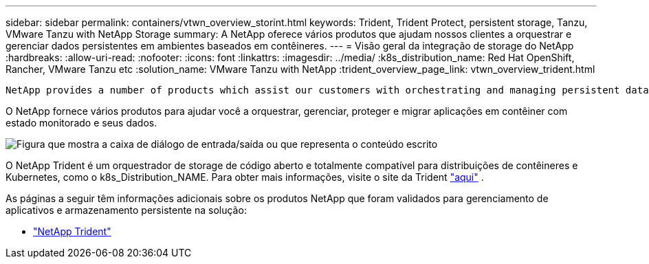 ---
sidebar: sidebar 
permalink: containers/vtwn_overview_storint.html 
keywords: Trident, Trident Protect, persistent storage, Tanzu, VMware Tanzu with NetApp Storage 
summary: A NetApp oferece vários produtos que ajudam nossos clientes a orquestrar e gerenciar dados persistentes em ambientes baseados em contêineres. 
---
= Visão geral da integração de storage do NetApp
:hardbreaks:
:allow-uri-read: 
:nofooter: 
:icons: font
:linkattrs: 
:imagesdir: ../media/
:k8s_distribution_name: Red Hat OpenShift, Rancher, VMware Tanzu etc
:solution_name: VMware Tanzu with NetApp
:trident_overview_page_link: vtwn_overview_trident.html


 NetApp provides a number of products which assist our customers with orchestrating and managing persistent data in container based environments.
[role="normal"]
O NetApp fornece vários produtos para ajudar você a orquestrar, gerenciar, proteger e migrar aplicações em contêiner com estado monitorado e seus dados.

image:devops_with_netapp_image1.png["Figura que mostra a caixa de diálogo de entrada/saída ou que representa o conteúdo escrito"]

O NetApp Trident é um orquestrador de storage de código aberto e totalmente compatível para distribuições de contêineres e Kubernetes, como o k8s_Distribution_NAME. Para obter mais informações, visite o site da Trident https://docs.netapp.com/us-en/trident/index.html["aqui"] .

As páginas a seguir têm informações adicionais sobre os produtos NetApp que foram validados para gerenciamento de aplicativos e armazenamento persistente na solução:

* link:vtwn_overview_trident.html["NetApp Trident"]

